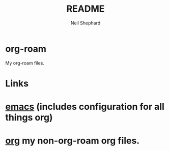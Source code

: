 #+FILENAME: README.org
#+TITLE: README
#+AUTHOR: Neil Shephard
#+email: nshephard@gmail.com

* org-roam

My org-roam files.

* Links

* [[https://gitlab.com/nshephard/emacs][emacs]] (includes configuration for all things org)
* [[https://gitlab.com/nshephard/org][org]] my non-org-roam org files.
